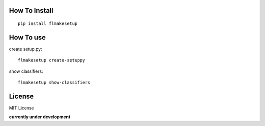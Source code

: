 How To Install
----------------
::
    
    pip install flmakesetup


How To use
--------------
create setup.py::

    flmakesetup create-setuppy

show classifiers::

    flmakesetup show-classifiers


License
--------
MIT License

**currently under development**
